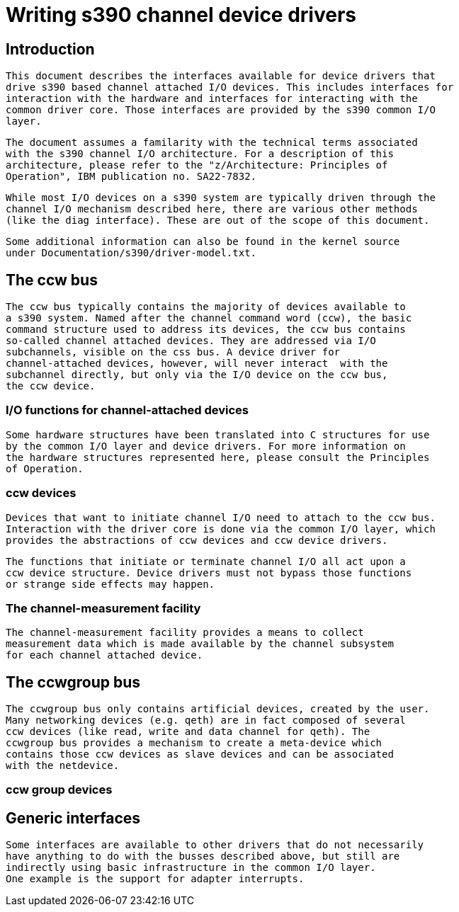 = Writing s390 channel device drivers

[[intro]]

== Introduction


    This document describes the interfaces available for device drivers that
    drive s390 based channel attached I/O devices. This includes interfaces for
    interaction with the hardware and interfaces for interacting with the
    common driver core. Those interfaces are provided by the s390 common I/O
    layer.
  


    The document assumes a familarity with the technical terms associated
    with the s390 channel I/O architecture. For a description of this
    architecture, please refer to the "z/Architecture: Principles of
    Operation", IBM publication no. SA22-7832.
  


    While most I/O devices on a s390 system are typically driven through the
    channel I/O mechanism described here, there are various other methods
    (like the diag interface). These are out of the scope of this document.
  


    Some additional information can also be found in the kernel source
    under Documentation/s390/driver-model.txt.
  

[[ccw]]

== The ccw bus


	The ccw bus typically contains the majority of devices available to
	a s390 system. Named after the channel command word (ccw), the basic
	command structure used to address its devices, the ccw bus contains
	so-called channel attached devices. They are addressed via I/O
	subchannels, visible on the css bus. A device driver for
	channel-attached devices, however, will never interact	with the
	subchannel directly, but only via the I/O device on the ccw bus,
	the ccw device.
  

[[channelIO]]

=== I/O functions for channel-attached devices


      Some hardware structures have been translated into C structures for use
      by the common I/O layer and device drivers. For more information on
      the hardware structures represented here, please consult the Principles
      of Operation.
    

[[ccwdev]]

=== ccw devices


      Devices that want to initiate channel I/O need to attach to the ccw bus.
      Interaction with the driver core is done via the common I/O layer, which
      provides the abstractions of ccw devices and ccw device drivers.
    


      The functions that initiate or terminate channel I/O all act upon a
      ccw device structure. Device drivers must not bypass those functions
      or strange side effects may happen.
    

[[cmf]]

=== The channel-measurement facility


	The channel-measurement facility provides a means to collect
	measurement data which is made available by the channel subsystem
	for each channel attached device.
  

[[ccwgroup]]

== The ccwgroup bus


	The ccwgroup bus only contains artificial devices, created by the user.
	Many networking devices (e.g. qeth) are in fact composed of several
	ccw devices (like read, write and data channel for qeth). The
	ccwgroup bus provides a mechanism to create a meta-device which
	contains those ccw devices as slave devices and can be associated
	with the netdevice.
  

[[ccwgroupdevices]]

=== ccw group devices

[[genericinterfaces]]

== Generic interfaces


	Some interfaces are available to other drivers that do not necessarily
	have anything to do with the busses described above, but still are
	indirectly using basic infrastructure in the common I/O layer.
	One example is the support for adapter interrupts.
  

